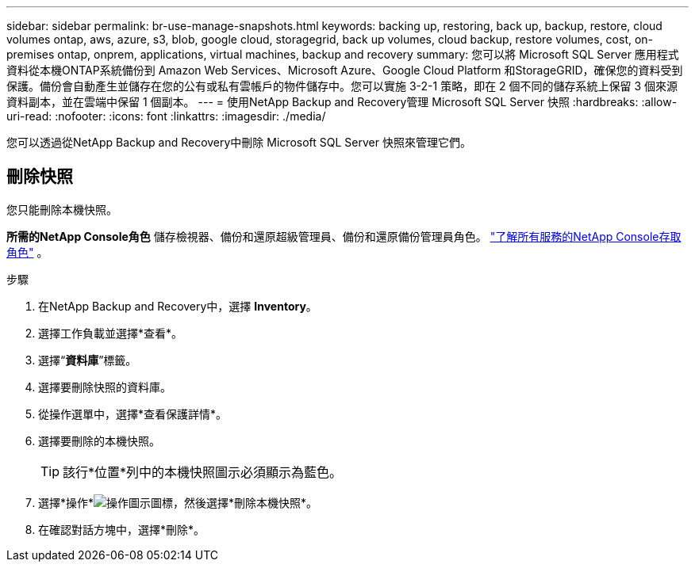 ---
sidebar: sidebar 
permalink: br-use-manage-snapshots.html 
keywords: backing up, restoring, back up, backup, restore, cloud volumes ontap, aws, azure, s3, blob, google cloud, storagegrid, back up volumes, cloud backup, restore volumes, cost, on-premises ontap, onprem, applications, virtual machines, backup and recovery 
summary: 您可以將 Microsoft SQL Server 應用程式資料從本機ONTAP系統備份到 Amazon Web Services、Microsoft Azure、Google Cloud Platform 和StorageGRID，確保您的資料受到保護。備份會自動產生並儲存在您的公有或私有雲帳戶的物件儲存中。您可以實施 3-2-1 策略，即在 2 個不同的儲存系統上保留 3 個來源資料副本，並在雲端中保留 1 個副本。 
---
= 使用NetApp Backup and Recovery管理 Microsoft SQL Server 快照
:hardbreaks:
:allow-uri-read: 
:nofooter: 
:icons: font
:linkattrs: 
:imagesdir: ./media/


[role="lead"]
您可以透過從NetApp Backup and Recovery中刪除 Microsoft SQL Server 快照來管理它們。



== 刪除快照

您只能刪除本機快照。

*所需的NetApp Console角色* 儲存檢視器、備份和還原超級管理員、備份和還原備份管理員角色。 https://docs.netapp.com/us-en/console-setup-admin/reference-iam-predefined-roles.html["了解所有服務的NetApp Console存取角色"^] 。

.步驟
. 在NetApp Backup and Recovery中，選擇 *Inventory*。
. 選擇工作負載並選擇*查看*。
. 選擇“*資料庫*”標籤。
. 選擇要刪除快照的資料庫。
. 從操作選單中，選擇*查看保護詳情*。
. 選擇要刪除的本機快照。
+

TIP: 該行*位置*列中的本機快照圖示必須顯示為藍色。

. 選擇*操作*image:icon-action.png["操作圖示"]圖標，然後選擇*刪除本機快照*。
. 在確認對話方塊中，選擇*刪除*。

